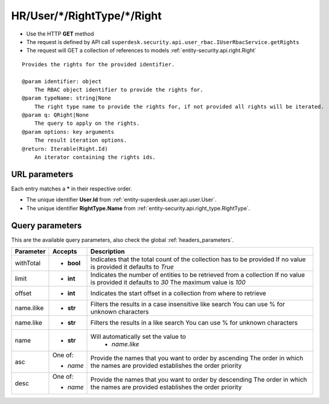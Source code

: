 .. _reuqest-GET-HR/User/*/RightType/*/Right:

**HR/User/*/RightType/*/Right**
==========================================================

* Use the HTTP **GET** method
* The request is defined by API call ``superdesk.security.api.user_rbac.IUserRbacService.getRights``

* The request will GET a collection of references to models :ref:`entity-security.api.right.Right`

::

   Provides the rights for the provided identifier.
   
   @param identifier: object
       The RBAC object identifier to provide the rights for.
   @param typeName: string|None
       The right type name to provide the rights for, if not provided all rights will be iterated.
   @param q: QRight|None
       The query to apply on the rights.
   @param options: key arguments
       The result iteration options.
   @return: Iterable(Right.Id)
       An iterator containing the rights ids.


URL parameters
-------------------------------------
Each entry matches a **\*** in their respective order.

* The unique identifier **User.Id** from :ref:`entity-superdesk.user.api.user.User`.
* The unique identifier **RightType.Name** from :ref:`entity-security.api.right_type.RightType`.


Query parameters
-------------------------------------
This are the available query parameters, also check the global :ref:`headers_parameters`.

+------------+------------+--------------------------------------------------------------------------+
|  Parameter |   Accepts  |                                Description                               |
+============+============+==========================================================================+
| withTotal  | * **bool** |                                                                          |
|            |            | Indicates that the total count of the collection has to be provided      |
|            |            | If no value is provided it defaults to *True*                            |
+------------+------------+--------------------------------------------------------------------------+
| limit      | * **int**  |                                                                          |
|            |            | Indicates the number of entities to be retrieved from a collection       |
|            |            | If no value is provided it defaults to *30*                              |
|            |            | The maximum value is *100*                                               |
+------------+------------+--------------------------------------------------------------------------+
| offset     | * **int**  |                                                                          |
|            |            | Indicates the start offset in a collection from where to retrieve        |
+------------+------------+--------------------------------------------------------------------------+
| name.ilike | * **str**  |                                                                          |
|            |            | Filters the results in a case insensitive like search                    |
|            |            | You can use % for unknown characters                                     |
+------------+------------+--------------------------------------------------------------------------+
| name.like  | * **str**  |                                                                          |
|            |            | Filters the results in a like search                                     |
|            |            | You can use % for unknown characters                                     |
+------------+------------+--------------------------------------------------------------------------+
| name       | * **str**  |                                                                          |
|            |            | Will automatically set the value to                                      |
|            |            |   * *name.like*                                                          |
|            |            |                                                                          |
+------------+------------+--------------------------------------------------------------------------+
| asc        | One of:    |                                                                          |
|            |            | Provide the names that you want to order by ascending                    |
|            | * *name*   | The order in which the names are provided establishes the order priority |
+------------+------------+--------------------------------------------------------------------------+
| desc       | One of:    |                                                                          |
|            |            | Provide the names that you want to order by descending                   |
|            | * *name*   | The order in which the names are provided establishes the order priority |
+------------+------------+--------------------------------------------------------------------------+

